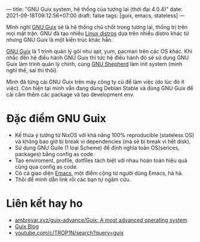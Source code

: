 ---
title: "GNU Guix system, hệ thống của tương lai (thời đại 4.0.4)"
date: 2021-09-18T09:12:56+07:00
draft: false
tags: [guix, emacs, stateless]
---

Mình nghĩ [[https://guix.gnu.org/][GNU Guix]] sẽ là hệ thống chủ chốt trong tương lai, thống trị trên mọi mặt trận.
GNU đã tạo nhiều [[https://www.gnu.org/distros/free-distros.en.html][Linux distros]] dựa trên nhiều distro khác từ nhưng GNU Guix là một kiến trúc khác hẳn.

[[https://guix.gnu.org/][GNU Guix]] là 1 trình quản lý gói như apt, yum, pacman trên các OS khác. Khi nhắc đến hệ điều hành GNU Guix thì tức hệ điều hành đó sẽ sử dụng GNU Guix làm trình quản lý chính, cùng [[https://www.gnu.org/software/shepherd/][GNU Shepherd]] làm init system (mình nghĩ thế, sai thì thôi).

Mình đã từng cài GNU Guix trên máy công ty cũ để làm việc (do lúc đó ít việc). Còn hiện tại mình vẫn đang dùng Debian Stable và dùng GNU Guix để cài cắm thêm các package và tạo development env.

* Đặc điểm GNU Guix
- Kế thừa ý tưởng từ NixOS với khả năng 100% reproducible (stateless OS) và không bao giờ bị break vì dependencies (mà sẽ bị break vì hết disk).
- Sử dụng GNU Guile (1 loại Scheme) để định nghĩa toàn OS(serices, packages) bằng config as code.
- Tạo enviroment, profile, dotfiles tách biệt với nhau hoàn toàn hiệu quả cũng qua config as code.
- Có cả giao diện [[https://github.com/alezost/guix.el][Emacs]], một điểm cộng từ người dùng Emacs, hà hà.
- Thôi để mình dẫn link rồi các bạn tự ngâm cứu.

* Liên kết hay ho
- [[https://web.archive.org/web/20211120040842/https://ambrevar.xyz/guix-advance/][ambrevar.xyz/guix-advance/Guix: A most advanced operating system]]
- [[https://guix.gnu.org/en/blog/][Guix Blog]]
- [[https://www.youtube.com/c/TROP1N/search?query=guix][youtube.com/c/TROP1N/search?query=guix]]
